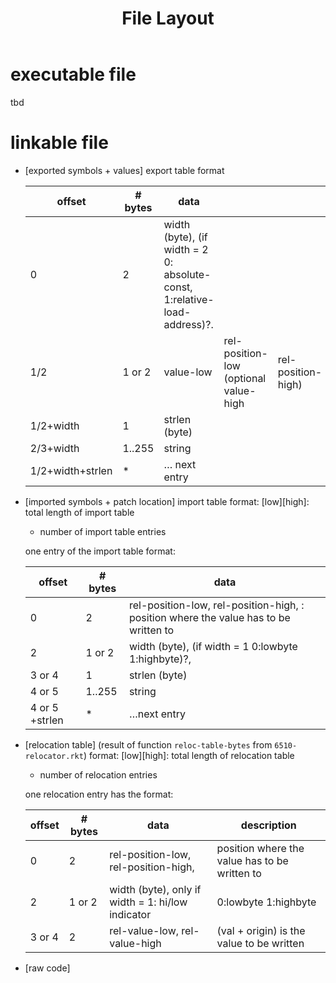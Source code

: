 #+title: File Layout
* executable file
  tbd
* linkable file
  - [exported symbols + values]
    export table format
    | offset           | # bytes | data                                                                      |                                       |                    |
    |------------------+---------+---------------------------------------------------------------------------+---------------------------------------+--------------------|
    | 0                |       2 | width (byte), (if width = 2 0: absolute-const, 1:relative-load-address)?. |                                       |                    |
    | 1/2              |  1 or 2 | value-low                                                                 | rel-position-low (optional value-high | rel-position-high) |
    | 1/2+width        |       1 | strlen (byte)                                                             |                                       |                    |
    | 2/3+width        |  1..255 | string                                                                    |                                       |                    |
    | 1/2+width+strlen |       * | ... next entry                                                            |                                       |                    |
  - [imported symbols + patch location]
    import table format:
    [low][high]: total length of import table
    * number of import table entries
    one entry of the import table format:
    | offset         | # bytes | data                                                                                 |
    |----------------+---------+--------------------------------------------------------------------------------------|
    | 0              |       2 | rel-position-low, rel-position-high, : position where the value has to be written to |
    | 2              |  1 or 2 | width (byte), (if width = 1 0:lowbyte 1:highbyte)?,                                  |
    | 3 or 4         |       1 | strlen (byte)                                                                        |
    | 4 or 5         |  1..255 | string                                                                               |
    | 4 or 5 +strlen |       * | ...next entry                                                                        |

  - [relocation table] (result of function ~reloc-table-bytes~ from ~6510-relocator.rkt~)
    format:
    [low][high]: total length of relocation table
    * number of relocation entries
    one relocation entry has the format:
    | offset | # bytes | data                                              | description                                   |
    |--------+---------+---------------------------------------------------+-----------------------------------------------|
    |      0 |       2 | rel-position-low, rel-position-high,              | position where the value has to be written to |
    |      2 |  1 or 2 | width (byte), only if width = 1: hi/low indicator | 0:lowbyte 1:highbyte                          |
    | 3 or 4 |       2 | rel-value-low, rel-value-high                     | (val + origin) is the value to be written     |
  - [raw code]
